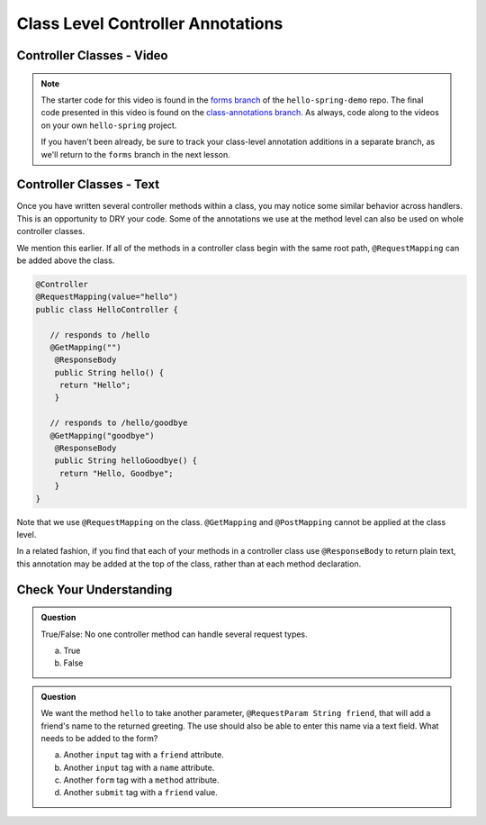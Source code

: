 .. _controllers-class-annotations:

Class Level Controller Annotations
==================================

Controller Classes - Video
--------------------------

.. youtube::
   :video_id: DvEvhB20e2s

.. TODO: create these branches on hello-spring-demo

.. admonition:: Note 

	The starter code for this video is found in the `forms branch <https://github.com/LaunchCodeEducation/hello-spring-demo/tree/forms>`__  
	of the ``hello-spring-demo`` repo. The final code presented in this video is found on the `class-annotations branch <https://github.com/LaunchCodeEducation/hello-spring-demo/tree/class-annotations>`__. 
	As always, code along to the videos on your own ``hello-spring`` project.

	If you haven't been already, be sure to track your class-level annotation additions in a separate branch, as we'll return to the ``forms``
	branch in the next lesson.

Controller Classes - Text
--------------------------

Once you have written several controller methods within a class, you may
notice some similar behavior across handlers. This is an opportunity to 
DRY your code. Some of the annotations we use at the method level can also 
be used on whole controller classes.

We mention this earlier. If all of the methods in a controller class begin 
with the same root path, ``@RequestMapping`` can be added above the class.

.. sourcecode:: java

   @Controller
   @RequestMapping(value="hello")
   public class HelloController {

      // responds to /hello
      @GetMapping("")
       @ResponseBody
       public String hello() {
        return "Hello";
       }

      // responds to /hello/goodbye
      @GetMapping("goodbye")
       @ResponseBody
       public String helloGoodbye() {
        return "Hello, Goodbye";
       }
   }

Note that we use ``@RequestMapping`` on the class. ``@GetMapping`` and ``@PostMapping``
cannot be applied at the class level.

In a related fashion, if you find that each of your methods in a controller class
use ``@ResponseBody`` to return plain text, this annotation may be added at the top 
of the class, rather than at each method declaration.

Check Your Understanding
------------------------

.. admonition:: Question

   True/False: No one controller method can handle several request types.
 
   a. True
      
   b. False

.. ans: b, A controller method annotated with ``@RequestMapping`` can handle multiple request types.

.. admonition:: Question

   We want the method ``hello`` to take another parameter, ``@RequestParam String friend``, that will 
   add a friend's name to the returned greeting. The use should also be able to enter this name via 
   a text field. What needs to be added to the form?
 
   a. Another ``input`` tag with a ``friend`` attribute.

   b. Another ``input`` tag with a ``name`` attribute.

   c. Another ``form`` tag with a ``method`` attribute.

   d. Another ``submit`` tag with a ``friend`` value.

.. ans:  b, Another ``input`` tag with a ``name`` attribute.


